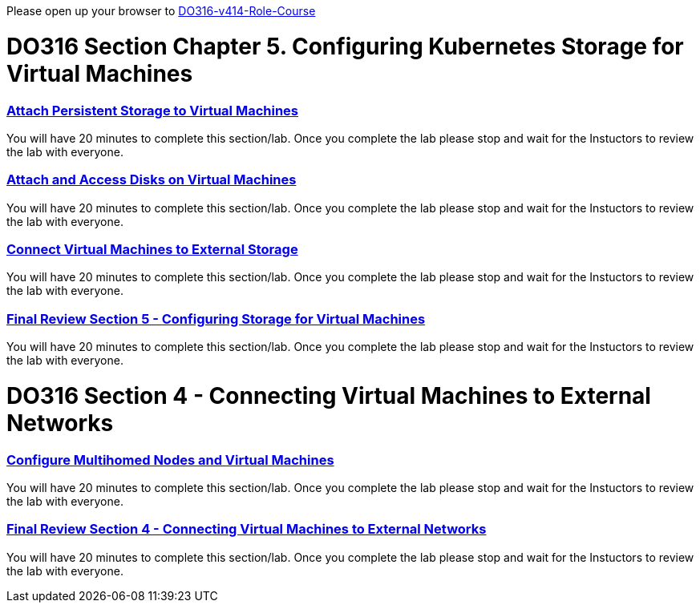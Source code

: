 Please open up your browser to https://role.rhu.redhat.com/rol-rhu/app/courses/do316-4.14/pages/pr01[DO316-v414-Role-Course]



= DO316 Section Chapter 5.  Configuring Kubernetes Storage for Virtual Machines


=== https://role.rhu.redhat.com/rol-rhu/app/courses/do316-4.14/pages/ch05s02[Attach Persistent Storage to Virtual Machines]

You will have 20 minutes to complete this section/lab.  Once you complete the lab please stop and wait for the Instuctors to review the lab with everyone.  

=== https://role.rhu.redhat.com/rol-rhu/app/courses/do316-4.14/pages/ch05s04[Attach and Access Disks on Virtual Machines]

You will have 20 minutes to complete this section/lab.  Once you complete the lab please stop and wait for the Instuctors to review the lab with everyone.  

=== https://role.rhu.redhat.com/rol-rhu/app/courses/do316-4.14/pages/ch05s06[Connect Virtual Machines to External Storage]

You will have 20 minutes to complete this section/lab.  Once you complete the lab please stop and wait for the Instuctors to review the lab with everyone.  

=== https://role.rhu.redhat.com/rol-rhu/app/courses/do316-4.14/pages/ch05s07[Final Review Section 5 - Configuring Storage for Virtual Machines]

You will have 20 minutes to complete this section/lab.  Once you complete the lab please stop and wait for the Instuctors to review the lab with everyone.  

= DO316 Section 4 -  Connecting Virtual Machines to External Networks

=== https://role.rhu.redhat.com/rol-rhu/app/courses/do316-4.14/pages/ch04s04[Configure Multihomed Nodes and Virtual Machines]

You will have 20 minutes to complete this section/lab.  Once you complete the lab please stop and wait for the Instuctors to review the lab with everyone.  

=== https://role.rhu.redhat.com/rol-rhu/app/courses/do316-4.14/pages/ch04s05[Final Review Section 4 - Connecting Virtual Machines to External Networks]

You will have 20 minutes to complete this section/lab.  Once you complete the lab please stop and wait for the Instuctors to review the lab with everyone.  
